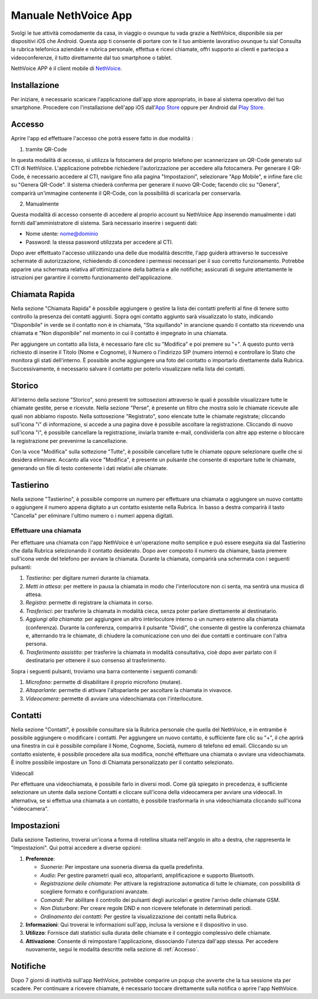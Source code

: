 .. _app-section:

=======
Manuale NethVoice App
=======

Svolgi le tue attività comodamente da casa, in viaggio o ovunque tu vada grazie a NethVoice, disponibile sia per dispositivi iOS che Android. Questa app ti consente di portare con te il tuo ambiente lavorativo ovunque tu sia! Consulta la rubrica telefonica aziendale e rubrica personale, effettua e ricevi chiamate, offri supporto ai clienti e partecipa a videoconferenze, il tutto direttamente dal tuo smartphone o tablet.

NethVoice APP è il client mobile di `NethVoice <https://www.nethesis.it/soluzioni/nethvoice>`_.


Installazione
##############

Per iniziare, è necessario scaricare l'applicazione dall'app store appropriato, in base al sistema operativo del tuo smartphone. Procedere con l'installazione dell'app iOS dall'`App Store <https://apps.apple.com/it/app/nethvoice/id6476514784>`_ oppure per Android dal `Play Store <https://play.google.com/store/apps/details?id=com.nethesis.nethvoice.it.android&hl=it&gl=US>`_.

.. _Accesso:
Accesso
#######

Aprire l'app ed effettuare l'accesso che potrà essere fatto in due modalità :

1) tramite QR-Code

In questa modalità di accesso, si utilizza la fotocamera del proprio telefono per scannerizzare un QR-Code generato sul CTI di NethVoice. L'applicazione potrebbe richiedere l'autorizzazione per accedere alla fotocamera. Per generare il QR-Code, è necessario accedere al CTI, navigare fino alla pagina "Impostazioni", selezionare "App Mobile", e infine fare clic su "Genera QR-Code". Il sistema chiederà conferma per generare il nuovo QR-Code; facendo clic su "Genera", comparirà un'immagine contenente il QR-Code, con la possibilità di scaricarla per conservarla.

2) Manualmente

Questa modalità di accesso consente di accedere al proprio account su NethVoice App inserendo manualmente i dati forniti dall'amministratore di sistema. Sarà necessario inserire i seguenti dati:

- Nome utente: nome@dominio
- Password: la stessa password utilizzata per accedere al CTI.

Dopo aver effettuato l'accesso utilizzando una delle due modalità descritte, l'app guiderà attraverso le successive schermate di autorizzazione, richiedendo di concedere i permessi necessari per il suo corretto funzionamento. Potrebbe apparire una schermata relativa all'ottimizzazione della batteria e alle notifiche; assicurati di seguire attentamente le istruzioni per garantire il corretto funzionamento dell'applicazione.



Chiamata Rapida
################

Nella sezione "Chiamata Rapida" è possibile aggiungere o gestire la lista dei contatti preferiti al fine di tenere sotto controllo la presenza dei contatti aggiunti. Sopra ogni contatto aggiunto sarà visualizzato lo stato, indicando "Disponibile" in verde se il contatto non è in chiamata, "Sta squillando" in arancione quando il contatto sta ricevendo una chiamata e "Non disponibile" nel momento in cui il contatto è impegnato in una chiamata.

Per aggiungere un contatto alla lista, è necessario fare clic su "Modifica" e poi premere su "+". A questo punto verrà richiesto di inserire il Titolo (Nome e Cognome), il Numero o l'indirizzo SIP (numero interno) e controllare lo Stato che monitora gli stati dell'interno. È possibile anche aggiungere una foto del contatto o importarlo direttamente dalla Rubrica. Successivamente, è necessario salvare il contatto per poterlo visualizzare nella lista dei contatti.

Storico
#######

All'interno della sezione "Storico", sono presenti tre sottosezioni attraverso le quali è possibile visualizzare tutte le chiamate gestite, perse e ricevute. Nella sezione "Perse", è presente un filtro che mostra solo le chiamate ricevute alle quali non abbiamo risposto. Nella sottosezione "Registrato", sono elencate tutte le chiamate registrate; cliccando sull'icona "i" di informazione, si accede a una pagina dove è possibile ascoltare la registrazione. Cliccando di nuovo sull'icona "i", è possibile cancellare la registrazione, inviarla tramite e-mail, condividerla con altre app esterne o bloccare la registrazione per prevenirne la cancellazione.

Con la voce "Modifica" sulla sottezione "Tutte", è possibile cancellare tutte le chiamate oppure selezionare quelle che si desidera eliminare. Accanto alla voce "Modifica", è presente un pulsante che consente di esportare tutte le chiamate, generando un file di testo contenente i dati relativi alle chiamate.


Tastierino
###########

Nella sezione "Tastierino", è possibile comporre un numero per effettuare una chiamata o aggiungere un nuovo contatto o aggiungere il numero appena digitato a un contatto esistente nella Rubrica. In basso a destra comparirà il tasto "Cancella" per eliminare l'ultimo numero o i numeri appena digitati.


Effettuare una chiamata
========================

Per effettuare una chiamata con l'app NethVoice è un'operazione molto semplice e può essere eseguita sia dal Tastierino che dalla Rubrica selezionando il contatto desiderato. Dopo aver composto il numero da chiamare, basta premere sull'icona verde del telefono per avviare la chiamata. Durante la chiamata, comparirà una schermata con i seguenti pulsanti:

1) *Tastierino*: per digitare numeri durante la chiamata.
2) *Metti in attesa*: per mettere in pausa la chiamata in modo che l'interlocutore non ci senta, ma sentirà una musica di attesa.
3) *Registra*: permette di registrare la chiamata in corso.
4) *Trasferisci*: per trasferire la chiamata in modalità cieca, senza poter parlare direttamente al destinatario.
5) *Aggiungi alla chiamata*: per aggiungere un altro interlocutore interno o un numero esterno alla chiamata (conferenza). Durante la conferenza, comparirà il pulsante "Dividi", che consente di gestire la conferenza chiamata e, alternando tra le chiamate, di chiudere la comunicazione con uno dei due contatti e continuare con l'altra persona.
6) *Trasferimento assistito*: per trasferire la chiamata in modalità consultativa, cioè dopo aver parlato con il destinatario per ottenere il suo consenso al trasferimento.

Sopra i seguenti pulsanti, troviamo una barra contenente i seguenti comandi:

1) *Microfono*: permette di disabilitare il proprio microfono (mutare).
2) *Altoparlante*: permette di attivare l'altoparlante per ascoltare la chiamata in vivavoce.
3) *Videocamera*: permette di avviare una videochiamata con l'interlocutore.

Contatti
#########

Nella sezione "Contatti", è possibile consultare sia la Rubrica personale che quella del NethVoice, e in entrambe è possibile aggiungere o modificare i contatti. Per aggiungere un nuovo contatto, è sufficiente fare clic su "+", il che aprirà una finestra in cui è possibile compilare il Nome, Cognome, Società, numero di telefono ed email. Cliccando su un contatto esistente, è possibile procedere alla sua modifica, nonché effettuare una chiamata o avviare una videochiamata. È inoltre possibile impostare un Tono di Chiamata personalizzato per il contatto selezionato.


Videocall

Per effettuare una videochiamata, è possibile farlo in diversi modi. Come già spiegato in precedenza, è sufficiente selezionare un utente dalla sezione Contatti e cliccare sull'icona della videocamera per avviare una videocall. In alternativa, se si effettua una chiamata a un contatto, è possibile trasformarla in una videochiamata cliccando sull'icona "videocamera".


Impostazioni 
############

Dalla sezione Tastierino, troverai un'icona a forma di rotellina situata nell'angolo in alto a destra, che rappresenta le "Impostazioni". Qui potrai accedere a diverse opzioni:

1) **Preferenze**: 

   - *Suonerie*: Per impostare una suoneria diversa da quella predefinita.
   - *Audio*: Per gestire parametri quali eco, altoparlanti, amplificazione e supporto Bluetooth.
   - *Registrazione delle chiamate*: Per attivare la registrazione automatica di tutte le chiamate, con possibilità di scegliere formato e configurazioni avanzate.
   - *Comandi*: Per abilitare il controllo dei pulsanti degli auricolari e gestire l'arrivo delle chiamate GSM.
   - *Non Disturbare*: Per creare regole DND e non ricevere telefonate in determinati periodi.
   - *Ordinamento dei contatti*: Per gestire la visualizzazione dei contatti nella Rubrica.


2) **Informazioni**:
   Qui troverai le informazioni sull'app, inclusa la versione e il dispositivo in uso.

3) **Utilizzo**:
   Fornisce dati statistici sulla durata delle chiamate e il conteggio complessivo delle chiamate.

4) **Attivazione**:
   Consente di reimpostare l'applicazione, dissociando l'utenza dall'app stessa. Per accedere nuovamente, segui le modalità descritte nella sezione di :ref:`Accesso`.


Notifiche
##########


Dopo 7 giorni di inattività sull'app NethVoice, potrebbe comparire un popup che avverte che la tua sessione sta per scadere. Per continuare a ricevere chiamate, è necessario toccare direttamente sulla notifica o aprire l'app NethVoice.
